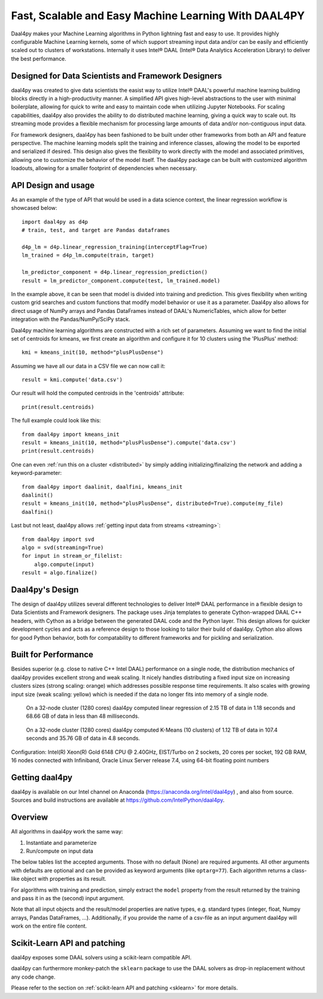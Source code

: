.. _index:

#####################################################
Fast, Scalable and Easy Machine Learning With DAAL4PY
#####################################################
Daal4py makes your Machine Learning algorithms in Python lightning fast and easy
to use. It provides highly configurable Machine Learning kernels, some of which
support streaming input data and/or can be easily and efficiently scaled out to
clusters of workstations.  Internally it uses Intel® DAAL (Intel® Data Analytics
Acceleration Library) to deliver the best performance.

Designed for Data Scientists and Framework Designers
----------------------------------------------------
daal4py was created to give data scientists the easist way to utilize Intel® DAAL's
powerful machine learning building blocks directly in a high-productivity manner.
A simplified API gives high-level abstractions to the user with minimal boilerplate,
allowing for quick to write and easy to maintain code when utilizing Jupyter Notebooks.
For scaling capabilities, daal4py also provides the ability to do distributed machine
learning, giving a quick way to scale out. Its streaming mode provides a
flexible mechanism for processing large amounts of data and/or non-contiguous
input data.

For framework designers, daal4py has been fashioned to be built under other
frameworks from both an API and feature perspective.  The machine learning models split
the training and inference classes, allowing the model to be exported and serialized
if desired.  This design also gives the flexibility to work directly with the model and
associated primitives, allowing one to customize the behavior of the model itself.
The daal4py package can be built with customized algorithm loadouts, allowing for a
smaller footprint of dependencies when necessary.

API Design and usage
--------------------
As an example of the type of API that would be used in a data science context,
the linear regression workflow is showcased below::

    import daal4py as d4p
    # train, test, and target are Pandas dataframes

    d4p_lm = d4p.linear_regression_training(interceptFlag=True)
    lm_trained = d4p_lm.compute(train, target)

    lm_predictor_component = d4p.linear_regression_prediction()
    result = lm_predictor_component.compute(test, lm_trained.model)

In the example above, it can be seen that model is divided into training and
prediction.  This gives flexibility when writing custom grid searches and custom
functions that modify model behavior or use it as a parameter. Daal4py also
allows for direct usage of NumPy arrays and Pandas DataFrames instead of DAAL's
NumericTables, which allow for better integration with the Pandas/NumPy/SciPy stack.


Daal4py machine learning algorithms are constructed with a rich set of
parameters. Assuming we want to find the initial set of centroids for kmeans,
we first create an algorithm and configure it for 10 clusters using the 'PlusPlus' method::

    kmi = kmeans_init(10, method="plusPlusDense")

Assuming we have all our data in a CSV file we can now call it::

    result = kmi.compute('data.csv')

Our result will hold the computed centroids in the 'centroids' attribute::

    print(result.centroids)

The full example could look like this::

    from daal4py import kmeans_init
    result = kmeans_init(10, method="plusPlusDense").compute('data.csv')
    print(result.centroids)

One can even :ref:`run this on a cluster <distributed>` by simply
adding initializing/finalizing the network and adding a keyword-parameter::

    from daal4py import daalinit, daalfini, kmeans_init
    daalinit()
    result = kmeans_init(10, method="plusPlusDense", distributed=True).compute(my_file)
    daalfini()

Last but not least, daal4py allows :ref:`getting input data from streams <streaming>`::

    from daal4py import svd
    algo = svd(streaming=True)
    for input in stream_or_filelist:
        algo.compute(input)
    result = algo.finalize()

Daal4py's Design
----------------
The design of daal4py utilizes several different technologies to deliver Intel®
DAAL performance in a flexible design to Data Scientists and Framework designers.
The package uses Jinja templates to generate Cython-wrapped DAAL C++ headers, with
Cython as a bridge between the generated DAAL code and the Python layer.
This design allows for quicker development cycles and acts as a reference design
to those looking to tailor their build of daal4py.  Cython also allows for good
Python behavior, both for compatability to different frameworks and for
pickling and serialization.

Built for Performance
---------------------
Besides superior (e.g. close to native C++ Intel DAAL) performance on a single
node, the distribution mechanics of daal4py provides excellent strong and weak
scaling. It nicely handles distributing a fixed input size on increasing
clusters sizes
(strong scaling: orange) which addresses possible response time requirements. It also scales with
growing input size (weak scaling: yellow) which is needed if the data no longer fits
into memory of a single node.

.. figure:: d4p-linreg-scale.jpg

	    On a 32-node cluster (1280 cores) daal4py computed linear regression
	    of 2.15 TB of data in 1.18 seconds and 68.66 GB of data in less than
	    48 milliseconds.

.. figure:: d4p-kmeans-scale.jpg

	    On a 32-node cluster (1280 cores) daal4py computed K-Means (10
	    clusters) of 1.12 TB of data in 107.4 seconds and 35.76 GB of data
	    in 4.8 seconds.

Configuration: Intel(R) Xeon(R) Gold 6148 CPU @ 2.40GHz, EIST/Turbo on 2
sockets, 20 cores per socket, 192 GB RAM, 16 nodes connected with Infiniband,
Oracle Linux Server release 7.4, using 64-bit floating point numbers

Getting daal4py
---------------
daal4py is available on our Intel channel on Anaconda (https://anaconda.org/intel/daal4py)
, and also from source. Sources and build instructions are
available at https://github.com/IntelPython/daal4py.

Overview
--------
All algorithms in daal4py work the same way:

1. Instantiate and parameterize
2. Run/compute on input data

The below tables list the accepted arguments. Those with no default (None) are
required arguments. All other arguments with defaults are optional and can be
provided as keyword arguments (like ``optarg=77``).  Each algorithm returns a
class-like object with properties as its result.

For algorithms with training and prediction, simply extract the ``model``
property from the result returned by the training and pass it in as the (second)
input argument.

Note that all input objects and the result/model properties are native types,
e.g. standard types (integer, float, Numpy arrays, Pandas DataFrames,
...). Additionally, if you provide the name of a csv-file as an input argument
daal4py will work on the entire file content.

Scikit-Learn API and patching
-----------------------------
daal4py exposes some DAAL solvers using a scikit-learn compatible API.

daal4py can furthermore monkey-patch the ``sklearn`` package to use the DAAL
solvers as drop-in replacement without any code change.

Please refer to the section on :ref:`scikit-learn API and patching <sklearn>`
for more details.
